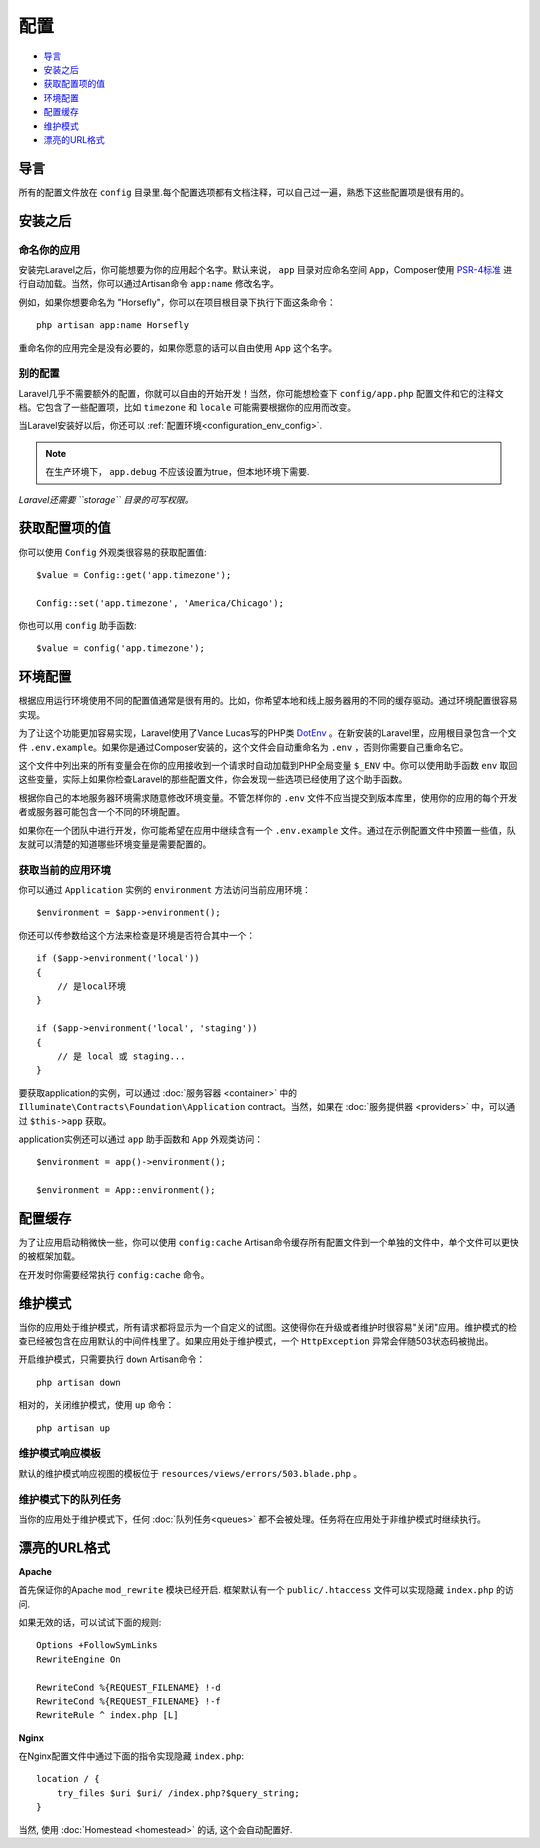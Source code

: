配置
###############

-  `导言`_
-  `安装之后`_
-  `获取配置项的值`_
-  `环境配置`_
-  `配置缓存`_
-  `维护模式`_
-  `漂亮的URL格式`_

导言
====

所有的配置文件放在 ``config`` 目录里.每个配置选项都有文档注释，可以自己过一遍，熟悉下这些配置项是很有用的。

安装之后
=======

命名你的应用
-------------

安装完Laravel之后，你可能想要为你的应用起个名字。默认来说， ``app`` 目录对应命名空间 ``App``，Composer使用 `PSR-4标准 <http://www.php-fig.org/psr/psr-4/>`__ 进行自动加载。当然，你可以通过Artisan命令 ``app:name`` 修改名字。

例如，如果你想要命名为 "Horsefly"，你可以在项目根目录下执行下面这条命令：

::

    php artisan app:name Horsefly

重命名你的应用完全是没有必要的，如果你愿意的话可以自由使用 ``App`` 这个名字。

别的配置
----------

Laravel几乎不需要额外的配置，你就可以自由的开始开发！当然，你可能想检查下 ``config/app.php`` 配置文件和它的注释文档。它包含了一些配置项，比如 ``timezone`` 和 ``locale`` 可能需要根据你的应用而改变。

当Laravel安装好以后，你还可以 :ref:`配置环境<configuration_env_config>`.

.. note::

    在生产环境下， ``app.debug`` 不应该设置为true，但本地环境下需要.

*Laravel还需要 ``storage`` 目录的可写权限。*

获取配置项的值
=============

你可以使用 ``Config`` 外观类很容易的获取配置值:

::

    $value = Config::get('app.timezone');

    Config::set('app.timezone', 'America/Chicago');

你也可以用 ``config`` 助手函数:

::

    $value = config('app.timezone');

.. _configuration_env_config:

环境配置
===========

根据应用运行环境使用不同的配置值通常是很有用的。比如，你希望本地和线上服务器用的不同的缓存驱动。通过环境配置很容易实现。

为了让这个功能更加容易实现，Laravel使用了Vance Lucas写的PHP类 `DotEnv <https://github.com/vlucas/phpdotenv>`__ 。在新安装的Laravel里，应用根目录包含一个文件 ``.env.example``。如果你是通过Composer安装的，这个文件会自动重命名为 ``.env`` ，否则你需要自己重命名它。

这个文件中列出来的所有变量会在你的应用接收到一个请求时自动加载到PHP全局变量 ``$_ENV`` 中。你可以使用助手函数 ``env`` 取回这些变量，实际上如果你检查Laravel的那些配置文件，你会发现一些选项已经使用了这个助手函数。

根据你自己的本地服务器环境需求随意修改环境变量。不管怎样你的 ``.env`` 文件不应当提交到版本库里，使用你的应用的每个开发者或服务器可能包含一个不同的环境配置。

如果你在一个团队中进行开发，你可能希望在应用中继续含有一个 ``.env.example`` 文件。通过在示例配置文件中预置一些值，队友就可以清楚的知道哪些环境变量是需要配置的。

获取当前的应用环境
-----------------

你可以通过 ``Application`` 实例的 ``environment`` 方法访问当前应用环境：

::

    $environment = $app->environment();


你还可以传参数给这个方法来检查是环境是否符合其中一个：

::

    if ($app->environment('local'))
    {
        // 是local环境
    }

    if ($app->environment('local', 'staging'))
    {
        // 是 local 或 staging...
    }


要获取application的实例，可以通过 :doc:`服务容器 <container>` 中的 ``Illuminate\Contracts\Foundation\Application`` contract。当然，如果在 :doc:`服务提供器 <providers>` 中，可以通过 ``$this->app`` 获取。

application实例还可以通过 ``app`` 助手函数和 ``App`` 外观类访问：

::

    $environment = app()->environment();

    $environment = App::environment();

配置缓存
=========

为了让应用启动稍微快一些，你可以使用 ``config:cache`` Artisan命令缓存所有配置文件到一个单独的文件中，单个文件可以更快的被框架加载。

在开发时你需要经常执行 ``config:cache`` 命令。

维护模式
=========

当你的应用处于维护模式，所有请求都将显示为一个自定义的试图。这使得你在升级或者维护时很容易"关闭"应用。维护模式的检查已经被包含在应用默认的中间件栈里了。如果应用处于维护模式，一个 ``HttpException`` 异常会伴随503状态码被抛出。

开启维护模式，只需要执行 ``down`` Artisan命令：

::

    php artisan down

相对的，关闭维护模式，使用 ``up`` 命令：

::

    php artisan up


维护模式响应模板
---------------

默认的维护模式响应视图的模板位于 ``resources/views/errors/503.blade.php`` 。

维护模式下的队列任务
-------------------

当你的应用处于维护模式下，任何 :doc:`队列任务<queues>` 都不会被处理。任务将在应用处于非维护模式时继续执行。

漂亮的URL格式
=============

**Apache**

首先保证你的Apache ``mod_rewrite`` 模块已经开启.
框架默认有一个 ``public/.htaccess`` 文件可以实现隐藏 ``index.php`` 的访问.

如果无效的话，可以试试下面的规则:

::

    Options +FollowSymLinks
    RewriteEngine On

    RewriteCond %{REQUEST_FILENAME} !-d
    RewriteCond %{REQUEST_FILENAME} !-f
    RewriteRule ^ index.php [L]

**Nginx**

在Nginx配置文件中通过下面的指令实现隐藏 ``index.php``:

::

    location / {
        try_files $uri $uri/ /index.php?$query_string;
    }

当然, 使用 :doc:`Homestead <homestead>` 的话, 这个会自动配置好.